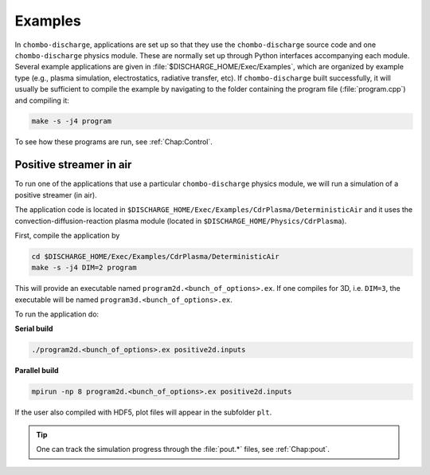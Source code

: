 .. _Chap:Examples:

Examples
========

In ``chombo-discharge``, applications are set up so that they use the ``chombo-discharge`` source code and one ``chombo-discharge`` physics module.
These are normally set up through Python interfaces accompanying each module. 
Several example applications are given in :file:`$DISCHARGE_HOME/Exec/Examples`, which are organized by example type (e.g., plasma simulation, electrostatics, radiative transfer, etc).
If ``chombo-discharge`` built successfully, it will usually be sufficient to compile the example by navigating to the folder containing the program file (:file:`program.cpp`) and compiling it:

.. code-block:: text

   make -s -j4 program

To see how these programs are run, see :ref:`Chap:Control`.   

Positive streamer in air
------------------------

To run one of the applications that use a particular ``chombo-discharge`` physics module, we will run a simulation of a positive streamer (in air). 

The application code is located in ``$DISCHARGE_HOME/Exec/Examples/CdrPlasma/DeterministicAir`` and it uses the convection-diffusion-reaction plasma module (located in ``$DISCHARGE_HOME/Physics/CdrPlasma``).

First, compile the application by

.. code-block:: text

   cd $DISCHARGE_HOME/Exec/Examples/CdrPlasma/DeterministicAir
   make -s -j4 DIM=2 program

This will provide an executable named ``program2d.<bunch_of_options>.ex``.
If one compiles for 3D, i.e. ``DIM=3``, the executable will be named ``program3d.<bunch_of_options>.ex``.

To run the application do:

**Serial build**

.. code-block:: text

   ./program2d.<bunch_of_options>.ex positive2d.inputs

**Parallel build**
  
.. code-block:: text

   mpirun -np 8 program2d.<bunch_of_options>.ex positive2d.inputs   

If the user also compiled with HDF5, plot files will appear in the subfolder ``plt``.

.. tip::

   One can track the simulation progress through the :file:`pout.*` files, see :ref:`Chap:pout`.  

